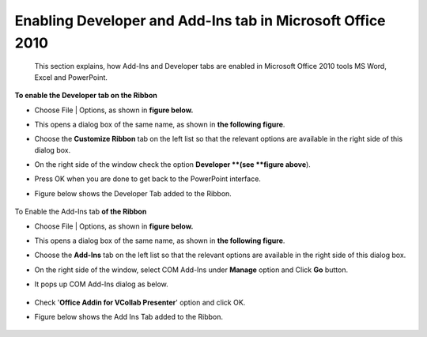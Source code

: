 Enabling Developer and Add-Ins tab in Microsoft Office 2010
===========================================================


 This section explains, how  Add-Ins and Developer tabs are enabled in Microsoft Office 2010 tools MS Word, Excel and PowerPoint.


**To enable the Developer tab on the Ribbon**

-   Choose File \| Options, as shown in **figure below.**

    |image0|

-   This opens a dialog box of the same name, as shown in **the
    following figure**.

    |image1|

-   Choose the **Customize Ribbon** tab on the left list so that the
    relevant options are available in the right side of this dialog box.
-  On the right side of the window check the option **Developer **\ (see
   **figure above**).
-  Press OK when you are done to get back to the PowerPoint interface.
-  Figure below  shows the Developer Tab added to the Ribbon.

    |image2|



To Enable the Add-Ins tab **of the Ribbon**

-   Choose File \| Options, as shown in **figure below.**

    |image3|

-   This opens a dialog box of the same name, as shown in **the
    following figure**.
-   Choose the **Add-Ins** tab on the left list so that the relevant
    options are available in the right side of this dialog box.

    |image4|

-  On the right side of the window, select COM Add-Ins under **Manage**
   option and Click **Go** button.
-  It pops up COM Add-Ins dialog as below.

    |image5|

-  Check '**Office Addin for VCollab Presenter**' option and click OK.
-  Figure below\  shows the Add Ins Tab added to the Ribbon.

     |image6|
    

.. |image0| image:: Images/office_2010_developertab_01.jpg
.. |image1| image:: Images/office_2010_developertab_02.jpg
.. |image2| image:: Images/office_2010_developertab_03.jpg
.. |image3| image:: Images/office_2010_developertab_01.jpg
.. |image4| image:: Images/office_2010_addinstab_01.jpg
.. |image5| image:: Images/office_2010_addinstab_02.jpg
.. |image6| image:: Images/office_2010_addinstab_03.jpg

